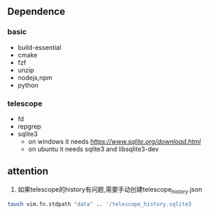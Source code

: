 ** Dependence

*** basic
- build-essential 
- cmake 
- fzf 
- unzip
- nodejs,npm
- python

***  telescope
- fd
- repgrep  
- sqlite3 
  - on windows it needs [[sqlite.dll][https://www.sqlite.org/download.html]]
  - on ubuntu  it needs sqlite3 and libsqlite3-dev 

** attention
	 1. 如果telescope的history有问题,需要手动创建telescope_history.json
	 #+BEGIN_SRC sh
	 touch vim.fn.stdpath "data" .. '/telescope_history.sqlite3
	 #+END_SRC

